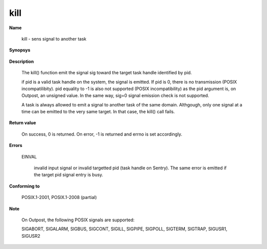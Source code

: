 kill
""""

**Name**

   kill - sens signal to another task

**Synopsys**

   .. code-block:: c
      :caption: kill Synopsys

      #include <signal.h>

      int kill(pid_t pid, int sig);


**Description**

   The kill() function emit the signal sig toward the target task handle identified by pid.

   if pid is a valid task handle on the system, the signal is emitted. If pid is 0, there is no transmission (POSIX incompatilibity). pid equality to -1 is also not supported (POSIX incompatibility) as the pid argument is, on Outpost, an unsigned value. In the same way, sig=0 signal emission check is not supported.

   A task is always allowed to emit a signal to another task of the same domain. Althgough, only one signal at a time can be emitted to the very same target. In that case, the kill() call fails.

**Return value**

   On success, 0 is returned. On error, -1 is returned and errno is set accordingly.

**Errors**

   EINVAL

      invalid input signal or invalid targetted pid (task handle on Sentry). The same error is emitted if the target pid signal entry is busy.

**Conforming to**

   POSIX.1-2001, POSIX.1-2008 (partial)

**Note**

   On Outpost, the following POSIX signals are supported:

   SIGABORT, SIGALARM, SIGBUS, SIGCONT, SIGILL, SIGPIPE, SIGPOLL, SIGTERM, SIGTRAP, SIGUSR1, SIGUSR2
